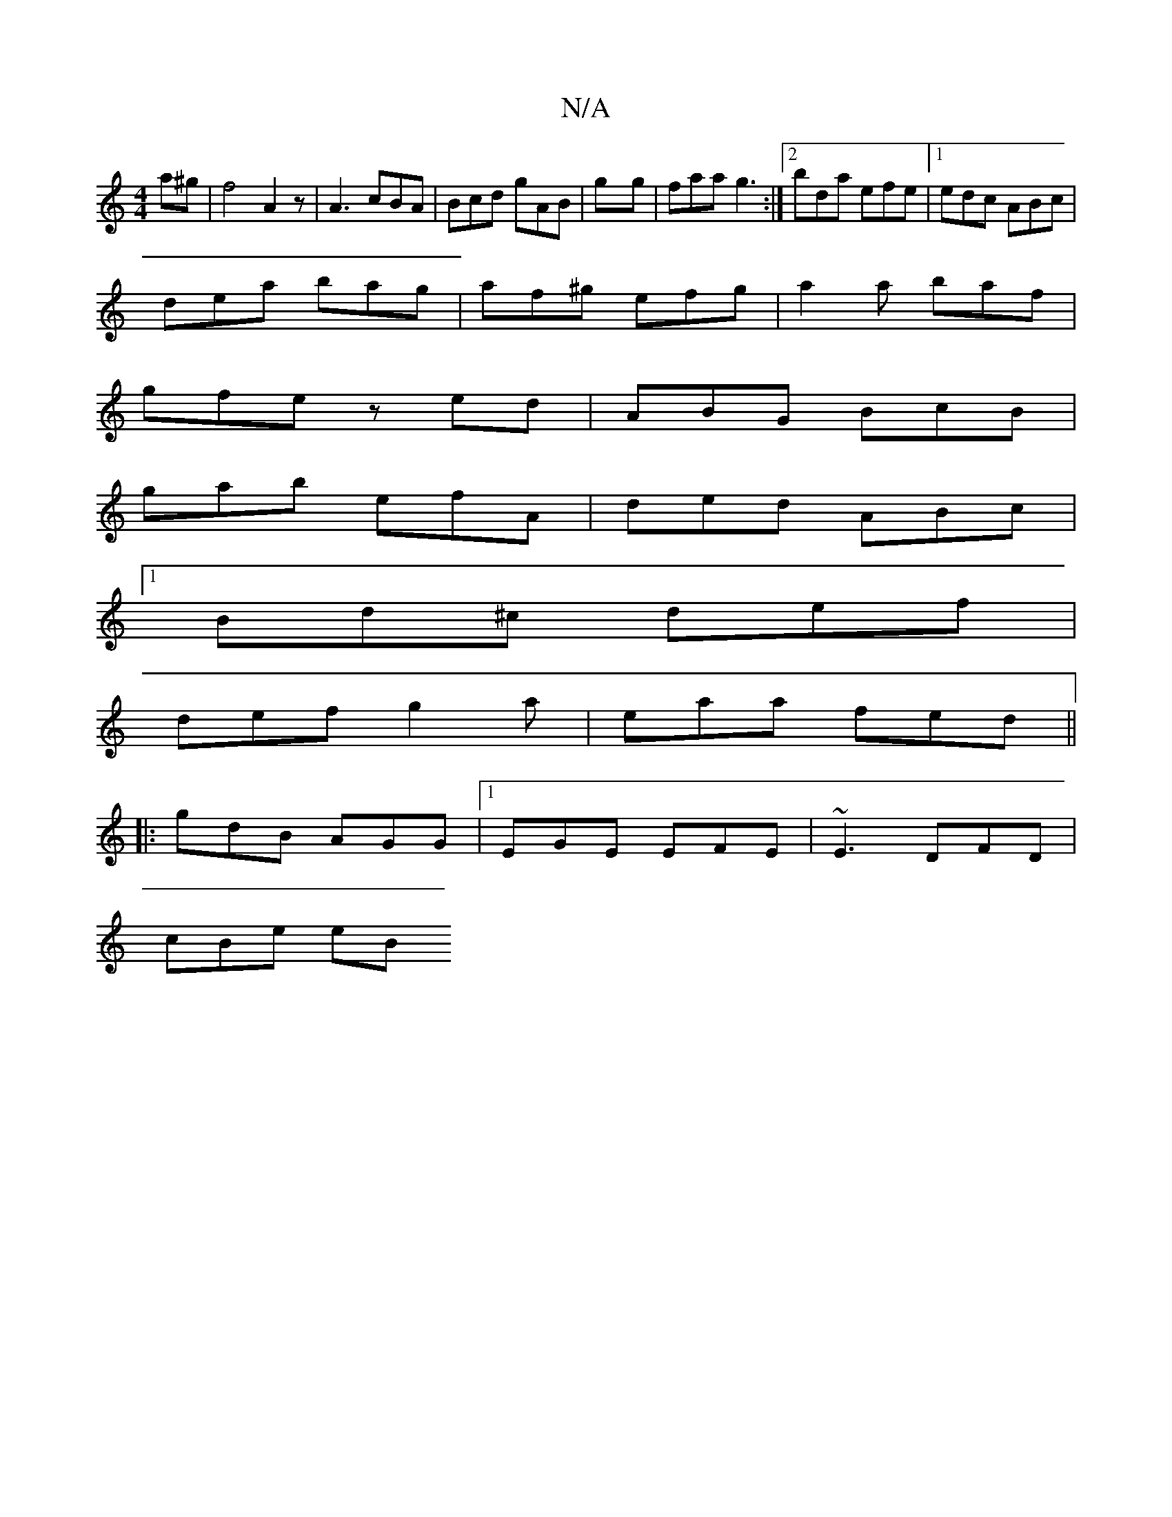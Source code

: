 X:1
T:N/A
M:4/4
R:N/A
K:Cmajor
a^g|f4A2z-|A3 cBA|Bcd gAB|gyg | faa g3:|2 bda efe|1 edc ABc|
dea bag|af^g efg | a2 a baf |
gfe zed | ABG BcB|
gab efA | ded ABc |
[1 Bd^c def |
def g2a | eaa fed ||
|:gdB AGG|1 EGE EFE|~E3 DFD|
cBe eB